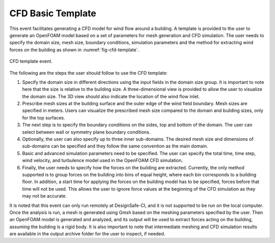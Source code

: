 
CFD Basic Template
------------------

This event facilitates generating a CFD model for wind flow around a building. A template is provided to the user to generate an OpenFOAM model based on a set of parameters for mesh generation and CFD simulation. The user needs to specify the domain size, mesh size, boundary conditions, simulation parameters and the method for extracting wind forces on the building as shown in :numref:`fig-cfd-template`.

.. _fig-cfd-template:
.. figure:: figures/cfd_template.png
	:align: center
	:figclass: align-center

	CFD template event.

The following are the steps the user should follow to use the CFD template:

#. Specify the domain size in different directions using the input fields in the domain size group. It is important to note here that the size is relative to the building size. A three-dimensional view is provided to allow the user to visualize the domain size. The 3D view should also indicate the location of the wind flow inlet.

#. Prescribe mesh sizes at the building surface and the outer edge of the wind field boundary. Mesh sizes are specified in meters. Users can visualize the prescribed mesh size compared to the domain and building sizes, only for the top surfaces.

#. The next step is to specify the boundary conditions on the sides, top and bottom of the domain. The user can select between wall or symmetry plane boundary conditions.

#. Optionally, the user can also specify up to three inner sub-domains. The desired mesh size and dimensions of sub-domains can be specified and they follow the same convention as the main domain.

#. Basic and advanced simulation parameters need to be specified. The user can specify the total time, time step, wind velocity, and turbulence model used in the OpenFOAM CFD simulation.

#.  Finally, the user needs to specify how the forces on the building are extracted. Currently, the only method supported is to group forces on the building into bins of equal height, where each bin corresponds to a building floor. In addition, a start time for applying the forces on the building model has to be specified, forces before that time will not be used. This allows the user to ignore force values at the beginning of the CFD simulation as they may not be accurate.

It is noted that this event can only run remotely at DesignSafe-CI, and it is not supported to be run on the local computer. Once the analysis is run, a mesh is generated using Gmsh based on the meshing parameters specified by the user. Then an OpenFOAM model is generated and analyzed, and its output will be used to extract forces acting on the building, assuming the building is a rigid body. It is also important to note that intermediate meshing and CFD simulation results are available in the output archive folder for the user to inspect, if needed.